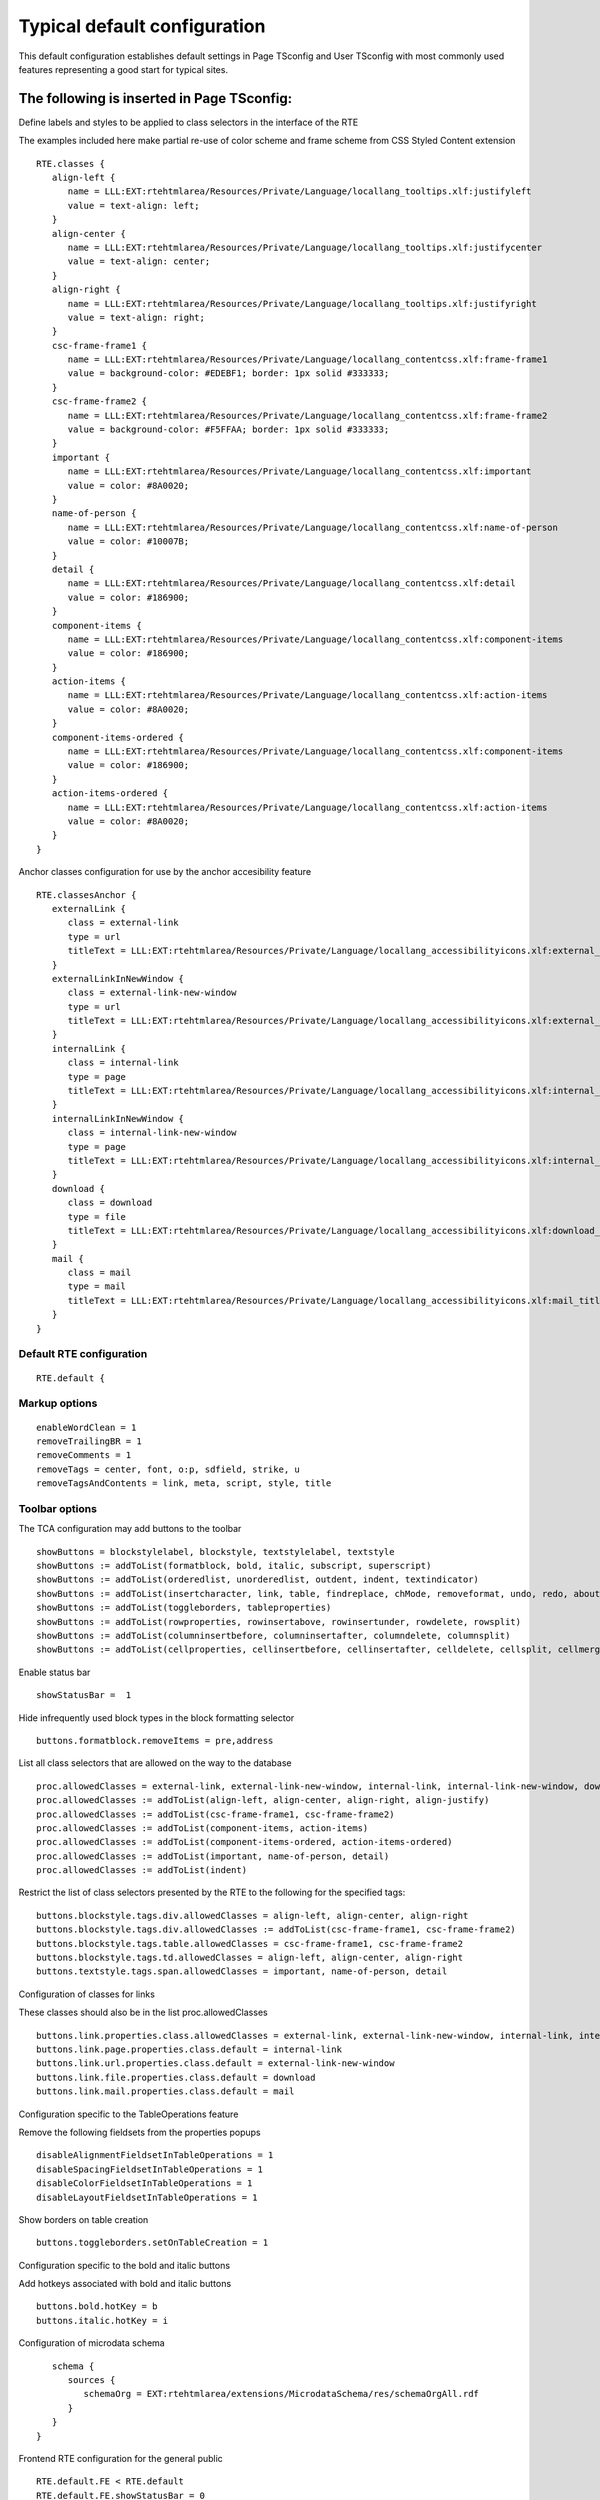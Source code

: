 ﻿.. include:: /Includes.rst.txt



.. _typical-configuration:

Typical default configuration
-----------------------------

This default configuration establishes default settings in Page TSconfig and User TSconfig with most commonly used features representing a good start for typical sites.


.. _typical-page-tsconfig:

The following is inserted in Page TSconfig:
"""""""""""""""""""""""""""""""""""""""""""

Define labels and styles to be applied to class selectors in the interface of the RTE

The examples included here make partial re-use of color scheme and frame scheme from CSS Styled Content extension

::

   RTE.classes {
      align-left {
         name = LLL:EXT:rtehtmlarea/Resources/Private/Language/locallang_tooltips.xlf:justifyleft
         value = text-align: left;
      }
      align-center {
         name = LLL:EXT:rtehtmlarea/Resources/Private/Language/locallang_tooltips.xlf:justifycenter
         value = text-align: center;
      }
      align-right {
         name = LLL:EXT:rtehtmlarea/Resources/Private/Language/locallang_tooltips.xlf:justifyright
         value = text-align: right;
      }
      csc-frame-frame1 {
         name = LLL:EXT:rtehtmlarea/Resources/Private/Language/locallang_contentcss.xlf:frame-frame1
         value = background-color: #EDEBF1; border: 1px solid #333333;
      }
      csc-frame-frame2 {
         name = LLL:EXT:rtehtmlarea/Resources/Private/Language/locallang_contentcss.xlf:frame-frame2
         value = background-color: #F5FFAA; border: 1px solid #333333;
      }
      important {
         name = LLL:EXT:rtehtmlarea/Resources/Private/Language/locallang_contentcss.xlf:important
         value = color: #8A0020;
      }
      name-of-person {
         name = LLL:EXT:rtehtmlarea/Resources/Private/Language/locallang_contentcss.xlf:name-of-person
         value = color: #10007B;
      }
      detail {
         name = LLL:EXT:rtehtmlarea/Resources/Private/Language/locallang_contentcss.xlf:detail
         value = color: #186900;
      }
      component-items {
         name = LLL:EXT:rtehtmlarea/Resources/Private/Language/locallang_contentcss.xlf:component-items
         value = color: #186900;
      }
      action-items {
         name = LLL:EXT:rtehtmlarea/Resources/Private/Language/locallang_contentcss.xlf:action-items
         value = color: #8A0020;
      }
      component-items-ordered {
         name = LLL:EXT:rtehtmlarea/Resources/Private/Language/locallang_contentcss.xlf:component-items
         value = color: #186900;
      }
      action-items-ordered {
         name = LLL:EXT:rtehtmlarea/Resources/Private/Language/locallang_contentcss.xlf:action-items
         value = color: #8A0020;
      }
   }

Anchor classes configuration for use by the anchor accesibility feature

::

   RTE.classesAnchor {
      externalLink {
         class = external-link
         type = url
         titleText = LLL:EXT:rtehtmlarea/Resources/Private/Language/locallang_accessibilityicons.xlf:external_link_titleText
      }
      externalLinkInNewWindow {
         class = external-link-new-window
         type = url
         titleText = LLL:EXT:rtehtmlarea/Resources/Private/Language/locallang_accessibilityicons.xlf:external_link_new_window_titleText
      }
      internalLink {
         class = internal-link
         type = page
         titleText = LLL:EXT:rtehtmlarea/Resources/Private/Language/locallang_accessibilityicons.xlf:internal_link_titleText
      }
      internalLinkInNewWindow {
         class = internal-link-new-window
         type = page
         titleText = LLL:EXT:rtehtmlarea/Resources/Private/Language/locallang_accessibilityicons.xlf:internal_link_new_window_titleText
      }
      download {
         class = download
         type = file
         titleText = LLL:EXT:rtehtmlarea/Resources/Private/Language/locallang_accessibilityicons.xlf:download_titleText
      }
      mail {
         class = mail
         type = mail
         titleText = LLL:EXT:rtehtmlarea/Resources/Private/Language/locallang_accessibilityicons.xlf:mail_titleText
      }
   }

Default RTE configuration
^^^^^^^^^^^^^^^^^^^^^^^^^

::

   RTE.default {

Markup options
^^^^^^^^^^^^^^

::

      enableWordClean = 1
      removeTrailingBR = 1
      removeComments = 1
      removeTags = center, font, o:p, sdfield, strike, u
      removeTagsAndContents = link, meta, script, style, title

Toolbar options
^^^^^^^^^^^^^^^

The TCA configuration may add buttons to the toolbar

::

      showButtons = blockstylelabel, blockstyle, textstylelabel, textstyle
      showButtons := addToList(formatblock, bold, italic, subscript, superscript)
      showButtons := addToList(orderedlist, unorderedlist, outdent, indent, textindicator)
      showButtons := addToList(insertcharacter, link, table, findreplace, chMode, removeformat, undo, redo, about)
      showButtons := addToList(toggleborders, tableproperties)
      showButtons := addToList(rowproperties, rowinsertabove, rowinsertunder, rowdelete, rowsplit)
      showButtons := addToList(columninsertbefore, columninsertafter, columndelete, columnsplit)
      showButtons := addToList(cellproperties, cellinsertbefore, cellinsertafter, celldelete, cellsplit, cellmerge)

Enable status bar

::

      showStatusBar =  1

Hide infrequently used block types in the block formatting selector

::

      buttons.formatblock.removeItems = pre,address

List all class selectors that are allowed on the way to the database

::

      proc.allowedClasses = external-link, external-link-new-window, internal-link, internal-link-new-window, download, mail
      proc.allowedClasses := addToList(align-left, align-center, align-right, align-justify)
      proc.allowedClasses := addToList(csc-frame-frame1, csc-frame-frame2)
      proc.allowedClasses := addToList(component-items, action-items)
      proc.allowedClasses := addToList(component-items-ordered, action-items-ordered)
      proc.allowedClasses := addToList(important, name-of-person, detail)
      proc.allowedClasses := addToList(indent)

Restrict the list of class selectors presented by the RTE to the following for the specified tags:

::

      buttons.blockstyle.tags.div.allowedClasses = align-left, align-center, align-right
      buttons.blockstyle.tags.div.allowedClasses := addToList(csc-frame-frame1, csc-frame-frame2)
      buttons.blockstyle.tags.table.allowedClasses = csc-frame-frame1, csc-frame-frame2
      buttons.blockstyle.tags.td.allowedClasses = align-left, align-center, align-right
      buttons.textstyle.tags.span.allowedClasses = important, name-of-person, detail

Configuration of classes for links

These classes should also be in the list proc.allowedClasses

::

      buttons.link.properties.class.allowedClasses = external-link, external-link-new-window, internal-link, internal-link-new-window, download, mail
      buttons.link.page.properties.class.default = internal-link
      buttons.link.url.properties.class.default = external-link-new-window
      buttons.link.file.properties.class.default = download
      buttons.link.mail.properties.class.default = mail

Configuration specific to the TableOperations feature

Remove the following fieldsets from the properties popups

::

      disableAlignmentFieldsetInTableOperations = 1
      disableSpacingFieldsetInTableOperations = 1
      disableColorFieldsetInTableOperations = 1
      disableLayoutFieldsetInTableOperations = 1

Show borders on table creation

::

      buttons.toggleborders.setOnTableCreation = 1

Configuration specific to the bold and italic buttons

Add hotkeys associated with bold and italic buttons

::

      buttons.bold.hotKey = b
      buttons.italic.hotKey = i

Configuration of microdata schema

::

      schema {
         sources {
            schemaOrg = EXT:rtehtmlarea/extensions/MicrodataSchema/res/schemaOrgAll.rdf
         }
      }
   }

Frontend RTE configuration for the general public

::

   RTE.default.FE < RTE.default
   RTE.default.FE.showStatusBar = 0
   RTE.default.FE.hideButtons = chMode, blockstyle, textstyle, underline, strikethrough, subscript, superscript, lefttoright, righttoleft, left, center, right, justifyfull, table, inserttag, findreplace, removeformat, copy, cut, paste
   RTE.default.FE.userElements >

tt\_content TCEFORM configuration

Let use all the space available for more comfort.

::

   TCEFORM.tt_content.bodytext.RTEfullScreenWidth = 100%


